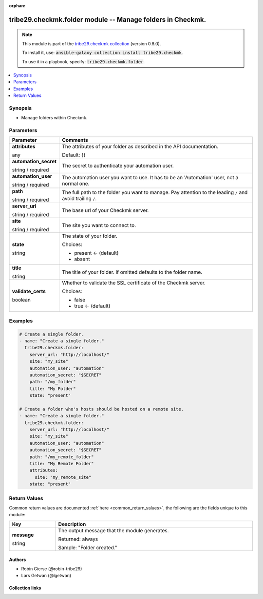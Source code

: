 
.. Document meta

:orphan:

.. |antsibull-internal-nbsp| unicode:: 0xA0
    :trim:

.. role:: ansible-attribute-support-label
.. role:: ansible-attribute-support-property
.. role:: ansible-attribute-support-full
.. role:: ansible-attribute-support-partial
.. role:: ansible-attribute-support-none
.. role:: ansible-attribute-support-na
.. role:: ansible-option-type
.. role:: ansible-option-elements
.. role:: ansible-option-required
.. role:: ansible-option-versionadded
.. role:: ansible-option-aliases
.. role:: ansible-option-choices
.. role:: ansible-option-choices-entry
.. role:: ansible-option-default
.. role:: ansible-option-default-bold
.. role:: ansible-option-configuration
.. role:: ansible-option-returned-bold
.. role:: ansible-option-sample-bold

.. Anchors

.. _ansible_collections.tribe29.checkmk.folder_module:

.. Anchors: short name for ansible.builtin

.. Anchors: aliases



.. Title

tribe29.checkmk.folder module -- Manage folders in Checkmk.
+++++++++++++++++++++++++++++++++++++++++++++++++++++++++++

.. Collection note

.. note::
    This module is part of the `tribe29.checkmk collection <https://galaxy.ansible.com/tribe29/checkmk>`_ (version 0.8.0).

    To install it, use: :code:`ansible-galaxy collection install tribe29.checkmk`.

    To use it in a playbook, specify: :code:`tribe29.checkmk.folder`.

.. version_added

.. versionadded:: 0.0.1 of tribe29.checkmk

.. contents::
   :local:
   :depth: 1

.. Deprecated


Synopsis
--------

.. Description

- Manage folders within Checkmk.


.. Aliases


.. Requirements






.. Options

Parameters
----------


.. rst-class:: ansible-option-table

.. list-table::
  :width: 100%
  :widths: auto
  :header-rows: 1

  * - Parameter
    - Comments

  * - .. raw:: html

        <div class="ansible-option-cell">
        <div class="ansibleOptionAnchor" id="parameter-attributes"></div>

      .. _ansible_collections.tribe29.checkmk.folder_module__parameter-attributes:

      .. rst-class:: ansible-option-title

      **attributes**

      .. raw:: html

        <a class="ansibleOptionLink" href="#parameter-attributes" title="Permalink to this option"></a>

      .. rst-class:: ansible-option-type-line

      :ansible-option-type:`any`

      .. raw:: html

        </div>

    - .. raw:: html

        <div class="ansible-option-cell">

      The attributes of your folder as described in the API documentation.


      .. rst-class:: ansible-option-line

      :ansible-option-default-bold:`Default:` :ansible-option-default:`{}`

      .. raw:: html

        </div>

  * - .. raw:: html

        <div class="ansible-option-cell">
        <div class="ansibleOptionAnchor" id="parameter-automation_secret"></div>

      .. _ansible_collections.tribe29.checkmk.folder_module__parameter-automation_secret:

      .. rst-class:: ansible-option-title

      **automation_secret**

      .. raw:: html

        <a class="ansibleOptionLink" href="#parameter-automation_secret" title="Permalink to this option"></a>

      .. rst-class:: ansible-option-type-line

      :ansible-option-type:`string` / :ansible-option-required:`required`

      .. raw:: html

        </div>

    - .. raw:: html

        <div class="ansible-option-cell">

      The secret to authenticate your automation user.


      .. raw:: html

        </div>

  * - .. raw:: html

        <div class="ansible-option-cell">
        <div class="ansibleOptionAnchor" id="parameter-automation_user"></div>

      .. _ansible_collections.tribe29.checkmk.folder_module__parameter-automation_user:

      .. rst-class:: ansible-option-title

      **automation_user**

      .. raw:: html

        <a class="ansibleOptionLink" href="#parameter-automation_user" title="Permalink to this option"></a>

      .. rst-class:: ansible-option-type-line

      :ansible-option-type:`string` / :ansible-option-required:`required`

      .. raw:: html

        </div>

    - .. raw:: html

        <div class="ansible-option-cell">

      The automation user you want to use. It has to be an 'Automation' user, not a normal one.


      .. raw:: html

        </div>

  * - .. raw:: html

        <div class="ansible-option-cell">
        <div class="ansibleOptionAnchor" id="parameter-path"></div>

      .. _ansible_collections.tribe29.checkmk.folder_module__parameter-path:

      .. rst-class:: ansible-option-title

      **path**

      .. raw:: html

        <a class="ansibleOptionLink" href="#parameter-path" title="Permalink to this option"></a>

      .. rst-class:: ansible-option-type-line

      :ansible-option-type:`string` / :ansible-option-required:`required`

      .. raw:: html

        </div>

    - .. raw:: html

        <div class="ansible-option-cell">

      The full path to the folder you want to manage. Pay attention to the leading \ :literal:`/`\  and avoid trailing \ :literal:`/`\ .


      .. raw:: html

        </div>

  * - .. raw:: html

        <div class="ansible-option-cell">
        <div class="ansibleOptionAnchor" id="parameter-server_url"></div>

      .. _ansible_collections.tribe29.checkmk.folder_module__parameter-server_url:

      .. rst-class:: ansible-option-title

      **server_url**

      .. raw:: html

        <a class="ansibleOptionLink" href="#parameter-server_url" title="Permalink to this option"></a>

      .. rst-class:: ansible-option-type-line

      :ansible-option-type:`string` / :ansible-option-required:`required`

      .. raw:: html

        </div>

    - .. raw:: html

        <div class="ansible-option-cell">

      The base url of your Checkmk server.


      .. raw:: html

        </div>

  * - .. raw:: html

        <div class="ansible-option-cell">
        <div class="ansibleOptionAnchor" id="parameter-site"></div>

      .. _ansible_collections.tribe29.checkmk.folder_module__parameter-site:

      .. rst-class:: ansible-option-title

      **site**

      .. raw:: html

        <a class="ansibleOptionLink" href="#parameter-site" title="Permalink to this option"></a>

      .. rst-class:: ansible-option-type-line

      :ansible-option-type:`string` / :ansible-option-required:`required`

      .. raw:: html

        </div>

    - .. raw:: html

        <div class="ansible-option-cell">

      The site you want to connect to.


      .. raw:: html

        </div>

  * - .. raw:: html

        <div class="ansible-option-cell">
        <div class="ansibleOptionAnchor" id="parameter-state"></div>

      .. _ansible_collections.tribe29.checkmk.folder_module__parameter-state:

      .. rst-class:: ansible-option-title

      **state**

      .. raw:: html

        <a class="ansibleOptionLink" href="#parameter-state" title="Permalink to this option"></a>

      .. rst-class:: ansible-option-type-line

      :ansible-option-type:`string`

      .. raw:: html

        </div>

    - .. raw:: html

        <div class="ansible-option-cell">

      The state of your folder.


      .. rst-class:: ansible-option-line

      :ansible-option-choices:`Choices:`

      - :ansible-option-default-bold:`present` :ansible-option-default:`← (default)`
      - :ansible-option-choices-entry:`absent`

      .. raw:: html

        </div>

  * - .. raw:: html

        <div class="ansible-option-cell">
        <div class="ansibleOptionAnchor" id="parameter-title"></div>

      .. _ansible_collections.tribe29.checkmk.folder_module__parameter-title:

      .. rst-class:: ansible-option-title

      **title**

      .. raw:: html

        <a class="ansibleOptionLink" href="#parameter-title" title="Permalink to this option"></a>

      .. rst-class:: ansible-option-type-line

      :ansible-option-type:`string`

      .. raw:: html

        </div>

    - .. raw:: html

        <div class="ansible-option-cell">

      The title of your folder. If omitted defaults to the folder name.


      .. raw:: html

        </div>

  * - .. raw:: html

        <div class="ansible-option-cell">
        <div class="ansibleOptionAnchor" id="parameter-validate_certs"></div>

      .. _ansible_collections.tribe29.checkmk.folder_module__parameter-validate_certs:

      .. rst-class:: ansible-option-title

      **validate_certs**

      .. raw:: html

        <a class="ansibleOptionLink" href="#parameter-validate_certs" title="Permalink to this option"></a>

      .. rst-class:: ansible-option-type-line

      :ansible-option-type:`boolean`

      .. raw:: html

        </div>

    - .. raw:: html

        <div class="ansible-option-cell">

      Whether to validate the SSL certificate of the Checkmk server.


      .. rst-class:: ansible-option-line

      :ansible-option-choices:`Choices:`

      - :ansible-option-choices-entry:`false`
      - :ansible-option-default-bold:`true` :ansible-option-default:`← (default)`

      .. raw:: html

        </div>


.. Attributes


.. Notes


.. Seealso


.. Examples

Examples
--------

.. code-block:: yaml+jinja

    
    # Create a single folder.
    - name: "Create a single folder."
      tribe29.checkmk.folder:
        server_url: "http://localhost/"
        site: "my_site"
        automation_user: "automation"
        automation_secret: "$SECRET"
        path: "/my_folder"
        title: "My Folder"
        state: "present"

    # Create a folder who's hosts should be hosted on a remote site.
    - name: "Create a single folder."
      tribe29.checkmk.folder:
        server_url: "http://localhost/"
        site: "my_site"
        automation_user: "automation"
        automation_secret: "$SECRET"
        path: "/my_remote_folder"
        title: "My Remote Folder"
        attributes:
          site: "my_remote_site"
        state: "present"




.. Facts


.. Return values

Return Values
-------------
Common return values are documented :ref:`here <common_return_values>`, the following are the fields unique to this module:

.. rst-class:: ansible-option-table

.. list-table::
  :width: 100%
  :widths: auto
  :header-rows: 1

  * - Key
    - Description

  * - .. raw:: html

        <div class="ansible-option-cell">
        <div class="ansibleOptionAnchor" id="return-message"></div>

      .. _ansible_collections.tribe29.checkmk.folder_module__return-message:

      .. rst-class:: ansible-option-title

      **message**

      .. raw:: html

        <a class="ansibleOptionLink" href="#return-message" title="Permalink to this return value"></a>

      .. rst-class:: ansible-option-type-line

      :ansible-option-type:`string`

      .. raw:: html

        </div>

    - .. raw:: html

        <div class="ansible-option-cell">

      The output message that the module generates.


      .. rst-class:: ansible-option-line

      :ansible-option-returned-bold:`Returned:` always

      .. rst-class:: ansible-option-line
      .. rst-class:: ansible-option-sample

      :ansible-option-sample-bold:`Sample:` "Folder created."


      .. raw:: html

        </div>



..  Status (Presently only deprecated)


.. Authors

Authors
~~~~~~~

- Robin Gierse (@robin-tribe29)
- Lars Getwan (@lgetwan)



.. Extra links

Collection links
~~~~~~~~~~~~~~~~

.. raw:: html

  <p class="ansible-links">
    <a href="https://github.com/tribe29/ansible-collection-tribe29.checkmk/issues?q=is%3Aissue+is%3Aopen+sort%3Aupdated-desc" aria-role="button" target="_blank" rel="noopener external">Issue Tracker</a>
    <a href="https://github.com/tribe29/ansible-collection-tribe29.checkmk" aria-role="button" target="_blank" rel="noopener external">Repository (Sources)</a>
  </p>

.. Parsing errors

